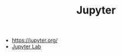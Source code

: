 #+TITLE: Jupyter


- https://jupyter.org/
- [[https://github.com/jupyterlab/jupyterlab][Jupyter Lab]]
